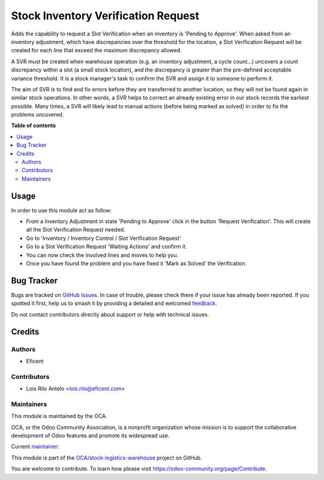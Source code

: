 ====================================
Stock Inventory Verification Request
====================================

.. 
   !!!!!!!!!!!!!!!!!!!!!!!!!!!!!!!!!!!!!!!!!!!!!!!!!!!!
   !! This file is generated by oca-gen-addon-readme !!
   !! changes will be overwritten.                   !!
   !!!!!!!!!!!!!!!!!!!!!!!!!!!!!!!!!!!!!!!!!!!!!!!!!!!!
   !! source digest: sha256:285d969ff972388097fdea6efde3cbccc5943ef268505eaaea05922f4e1dbf01
   !!!!!!!!!!!!!!!!!!!!!!!!!!!!!!!!!!!!!!!!!!!!!!!!!!!!

.. |badge1| image:: https://img.shields.io/badge/maturity-Beta-yellow.png
    :target: https://odoo-community.org/page/development-status
    :alt: Beta
.. |badge2| image:: https://img.shields.io/badge/licence-AGPL--3-blue.png
    :target: http://www.gnu.org/licenses/agpl-3.0-standalone.html
    :alt: License: AGPL-3
.. |badge3| image:: https://img.shields.io/badge/github-OCA%2Fstock--logistics--warehouse-lightgray.png?logo=github
    :target: https://github.com/OCA/stock-logistics-warehouse/tree/11.0/stock_inventory_verification_request
    :alt: OCA/stock-logistics-warehouse
.. |badge4| image:: https://img.shields.io/badge/weblate-Translate%20me-F47D42.png
    :target: https://translation.odoo-community.org/projects/stock-logistics-warehouse-11-0/stock-logistics-warehouse-11-0-stock_inventory_verification_request
    :alt: Translate me on Weblate
.. |badge5| image:: https://img.shields.io/badge/runboat-Try%20me-875A7B.png
    :target: https://runboat.odoo-community.org/builds?repo=OCA/stock-logistics-warehouse&target_branch=11.0
    :alt: Try me on Runboat

|badge1| |badge2| |badge3| |badge4| |badge5|

Adds the capability to request a Slot Verification when an inventory is
'Pending to Approve'. When asked from an inventory adjustment, which have
discrepancies over the threshold for the location, a Slot Verification
Request will be created for each line that exceed the maximum discrepancy
allowed.

A SVR must be created when warehouse operation (e.g. an inventory adjustment,
a cycle count...) uncovers a count discrepancy within a slot (a small stock
location), and the discrepancy is greater than the pre-defined acceptable
variance threshold. It is a stock manager's task to confirm the SVR and
assign it to someone to perform it.

The aim of SVR is to find and fix errors before they are transferred to
another location, so they will not be found again in similar stock operations.
In other words, a SVR helps to correct an already existing error in our stock
records the earliest possible. Many times, a SVR will likely lead to manual
actions (before being marked as solved) in order to fix the problems uncovered.

**Table of contents**

.. contents::
   :local:

Usage
=====

In order to use this module act as follow:

* From a Inventory Adjustment in state 'Pending to Approve' click in the
  button 'Request Verification'. This will create all the Slot Verification
  Request needed.
* Go to 'Inventory / Inventory Control / Slot Verification Request'
* Go to a Slot Verification Request 'Waiting Actions' and confirm it.
* You can now check the involved lines and moves to help you.
* Once you have found the problem and you have fixed it 'Mark as Solved' the
  Verification.

Bug Tracker
===========

Bugs are tracked on `GitHub Issues <https://github.com/OCA/stock-logistics-warehouse/issues>`_.
In case of trouble, please check there if your issue has already been reported.
If you spotted it first, help us to smash it by providing a detailed and welcomed
`feedback <https://github.com/OCA/stock-logistics-warehouse/issues/new?body=module:%20stock_inventory_verification_request%0Aversion:%2011.0%0A%0A**Steps%20to%20reproduce**%0A-%20...%0A%0A**Current%20behavior**%0A%0A**Expected%20behavior**>`_.

Do not contact contributors directly about support or help with technical issues.

Credits
=======

Authors
~~~~~~~

* Eficent

Contributors
~~~~~~~~~~~~

* Lois Rilo Antelo <lois.rilo@eficent.com>

Maintainers
~~~~~~~~~~~

This module is maintained by the OCA.

.. image:: https://odoo-community.org/logo.png
   :alt: Odoo Community Association
   :target: https://odoo-community.org

OCA, or the Odoo Community Association, is a nonprofit organization whose
mission is to support the collaborative development of Odoo features and
promote its widespread use.

.. |maintainer-lreficent| image:: https://github.com/lreficent.png?size=40px
    :target: https://github.com/lreficent
    :alt: lreficent

Current `maintainer <https://odoo-community.org/page/maintainer-role>`__:

|maintainer-lreficent| 

This module is part of the `OCA/stock-logistics-warehouse <https://github.com/OCA/stock-logistics-warehouse/tree/11.0/stock_inventory_verification_request>`_ project on GitHub.

You are welcome to contribute. To learn how please visit https://odoo-community.org/page/Contribute.
